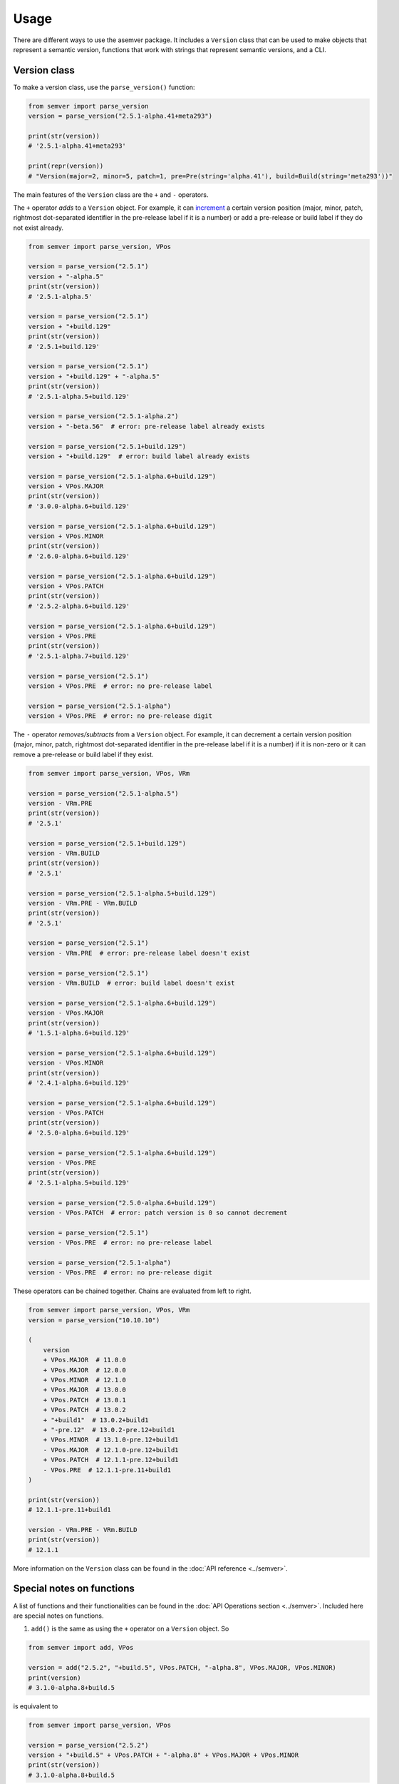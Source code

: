 Usage
=====

There are different ways to use the asemver package. It includes
a ``Version`` class that can be used to make objects that represent
a semantic version, functions that work with strings that represent
semantic versions, and a CLI.

Version class
-------------

To make a version class, use the ``parse_version()`` function:

.. code-block:: py

    from semver import parse_version
    version = parse_version("2.5.1-alpha.41+meta293")

    print(str(version))
    # '2.5.1-alpha.41+meta293'

    print(repr(version))
    # "Version(major=2, minor=5, patch=1, pre=Pre(string='alpha.41'), build=Build(string='meta293'))"

The main features of the ``Version`` class are the ``+`` and ``-`` operators.

The ``+`` operator *adds* to a ``Version`` object. For example, it can
`increment <https://semver.org/spec/v2.0.0.html#spec-item-6>`_ a certain
version position (major, minor, patch, rightmost dot-separated identifier
in the pre-release label if it is a number) or add a pre-release or build
label if they do not exist already.

.. code-block:: py

    from semver import parse_version, VPos

    version = parse_version("2.5.1")
    version + "-alpha.5"
    print(str(version))
    # '2.5.1-alpha.5'

    version = parse_version("2.5.1")
    version + "+build.129"
    print(str(version))
    # '2.5.1+build.129'

    version = parse_version("2.5.1")
    version + "+build.129" + "-alpha.5"
    print(str(version))
    # '2.5.1-alpha.5+build.129'

    version = parse_version("2.5.1-alpha.2")
    version + "-beta.56"  # error: pre-release label already exists

    version = parse_version("2.5.1+build.129")
    version + "+build.129"  # error: build label already exists

    version = parse_version("2.5.1-alpha.6+build.129")
    version + VPos.MAJOR
    print(str(version))
    # '3.0.0-alpha.6+build.129'

    version = parse_version("2.5.1-alpha.6+build.129")
    version + VPos.MINOR
    print(str(version))
    # '2.6.0-alpha.6+build.129'

    version = parse_version("2.5.1-alpha.6+build.129")
    version + VPos.PATCH
    print(str(version))
    # '2.5.2-alpha.6+build.129'

    version = parse_version("2.5.1-alpha.6+build.129")
    version + VPos.PRE
    print(str(version))
    # '2.5.1-alpha.7+build.129'

    version = parse_version("2.5.1")
    version + VPos.PRE  # error: no pre-release label

    version = parse_version("2.5.1-alpha")
    version + VPos.PRE  # error: no pre-release digit

The ``-`` operator *removes/subtracts* from a ``Version`` object. For example, it can
decrement a certain version position (major, minor, patch, rightmost dot-separated 
identifier in the pre-release label if it is a number) if it is non-zero or it can
remove a pre-release or build label if they exist.

.. code-block:: py

    from semver import parse_version, VPos, VRm

    version = parse_version("2.5.1-alpha.5")
    version - VRm.PRE
    print(str(version))
    # '2.5.1'

    version = parse_version("2.5.1+build.129")
    version - VRm.BUILD
    print(str(version))
    # '2.5.1'

    version = parse_version("2.5.1-alpha.5+build.129")
    version - VRm.PRE - VRm.BUILD
    print(str(version))
    # '2.5.1'

    version = parse_version("2.5.1")
    version - VRm.PRE  # error: pre-release label doesn't exist

    version = parse_version("2.5.1")
    version - VRm.BUILD  # error: build label doesn't exist

    version = parse_version("2.5.1-alpha.6+build.129")
    version - VPos.MAJOR
    print(str(version))
    # '1.5.1-alpha.6+build.129'

    version = parse_version("2.5.1-alpha.6+build.129")
    version - VPos.MINOR
    print(str(version))
    # '2.4.1-alpha.6+build.129'

    version = parse_version("2.5.1-alpha.6+build.129")
    version - VPos.PATCH
    print(str(version))
    # '2.5.0-alpha.6+build.129'

    version = parse_version("2.5.1-alpha.6+build.129")
    version - VPos.PRE
    print(str(version))
    # '2.5.1-alpha.5+build.129'

    version = parse_version("2.5.0-alpha.6+build.129")
    version - VPos.PATCH  # error: patch version is 0 so cannot decrement

    version = parse_version("2.5.1")
    version - VPos.PRE  # error: no pre-release label

    version = parse_version("2.5.1-alpha")
    version - VPos.PRE  # error: no pre-release digit

These operators can be chained together. Chains are evaluated from left to right.

.. code-block:: py

    from semver import parse_version, VPos, VRm
    version = parse_version("10.10.10")

    (
        version
        + VPos.MAJOR  # 11.0.0
        + VPos.MAJOR  # 12.0.0
        + VPos.MINOR  # 12.1.0
        + VPos.MAJOR  # 13.0.0
        + VPos.PATCH  # 13.0.1
        + VPos.PATCH  # 13.0.2
        + "+build1"  # 13.0.2+build1
        + "-pre.12"  # 13.0.2-pre.12+build1
        + VPos.MINOR  # 13.1.0-pre.12+build1
        - VPos.MAJOR  # 12.1.0-pre.12+build1
        + VPos.PATCH  # 12.1.1-pre.12+build1
        - VPos.PRE  # 12.1.1-pre.11+build1
    )

    print(str(version))
    # 12.1.1-pre.11+build1

    version - VRm.PRE - VRm.BUILD
    print(str(version))
    # 12.1.1

More information on the ``Version`` class can be found in the
:doc:`API reference <../semver>`.

Special notes on functions
--------------------------

A list of functions and their functionalities can be found
in the :doc:`API Operations section <../semver>`. Included here are
special notes on functions.

1. ``add()`` is the same as using the ``+`` operator on a ``Version`` object. So

.. code-block:: py

    from semver import add, VPos

    version = add("2.5.2", "+build.5", VPos.PATCH, "-alpha.8", VPos.MAJOR, VPos.MINOR)
    print(version)
    # 3.1.0-alpha.8+build.5

is equivalent to

.. code-block:: py

    from semver import parse_version, VPos

    version = parse_version("2.5.2")
    version + "+build.5" + VPos.PATCH + "-alpha.8" + VPos.MAJOR + VPos.MINOR
    print(str(version))
    # 3.1.0-alpha.8+build.5

2. ``sub()`` is the same as using the ``-`` operator on a ``Version`` object. So

.. code-block:: py

    from semver import sub, VPos, VRm

    version = sub("3.6.2-alpha.53+build.5", VRm.PRE, VPos.MINOR, VPos.MAJOR, VRm.BUILD)
    print(version)
    # 2.5.2

is equivalent to

.. code-block:: py

    from semver import parse_version, VPos, VRm

    version = parse_version("3.6.2-alpha.8+build.5")
    version - VRm.PRE - VPos.MINOR - VPos.MAJOR - VRm.BUILD
    print(str(version))
    # 2.5.2

3. ``update()`` combines ``add()`` and ``sub()``. However, because both use the VPos
enum, when a VPos is passed into ``update()``, it uses the ``+`` operator (which bumps
the version number), instead of the ``-`` operator. So

.. code-block:: py

    from semver import update, VPos, VRm

    version = update("2.3.5", VPos.MAJOR, VPos.MINOR, "-alpha.43", "+build.23", VRm.PRE)
    print(version)
    # 3.1.0+build.23

is equivalent to

.. code-block:: py

    from semver import parse_version, VPos, VRm

    version = parse_version("2.3.5")
    version + VPos.MAJOR + VPos.MINOR + "-alpha.43" + "+build.23" - VRm.PRE
    print(str(version))
    # 3.1.0+build.23

CLI
---

Asemver offers a very simple CLI. Type ``asemver --help`` into the command line for help.

There are 4 subcommands:

* ``clean``: Type ``asemver - clean --help`` for help.
* ``compare``: Type ``asemver - compare --help`` for help.
* ``print``: Type ``asemver - print --help`` for help.
* ``valid``: Type ``asemver - valid --help`` for help.
